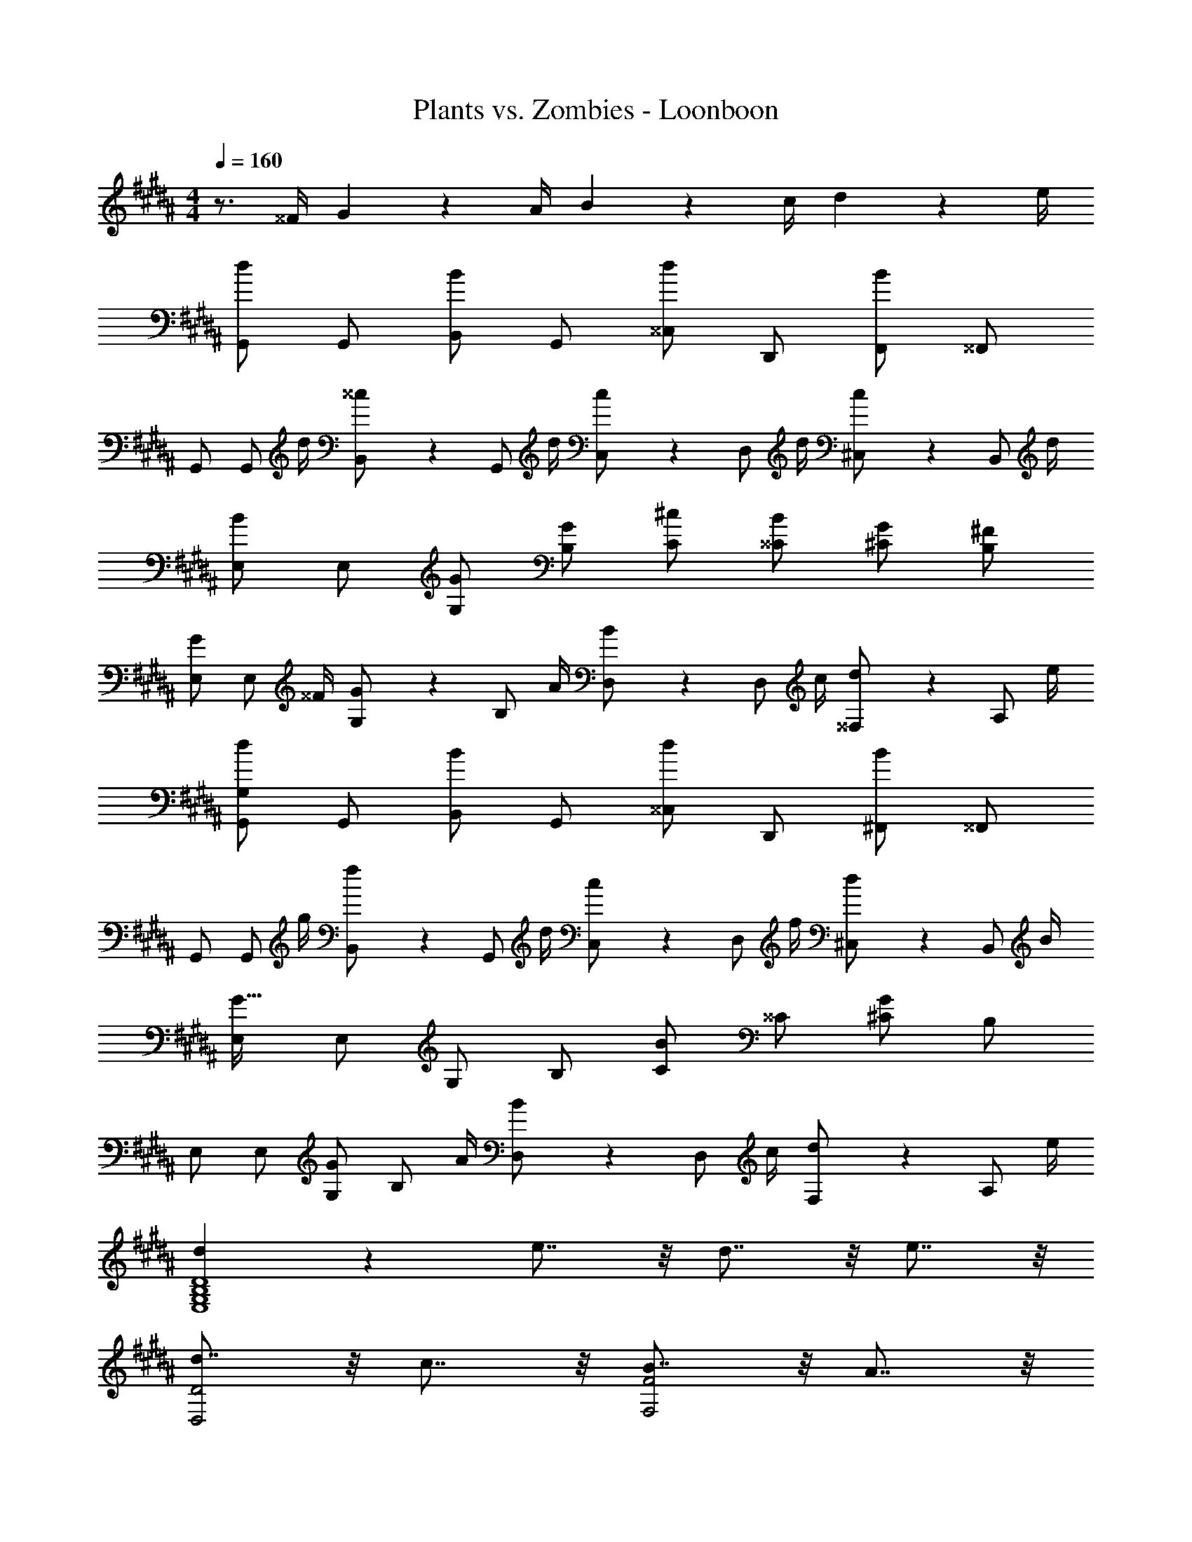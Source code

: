 X: 1
T: Plants vs. Zombies - Loonboon
Z: ABC Generated by Starbound Composer
L: 1/4
M: 4/4
Q: 1/4=160
K: B
z3/4 ^^F/4 G2/5 z7/20 A/4 B2/5 z7/20 c/4 d2/5 z7/20 e/4 
[G,,/2d9/14] G,,/2 [B,,/2B] G,,/2 [^^C,/2d] D,,/2 [F,,/2B] ^^F,,/2 
G,,/2 [z/4G,,/2] d/4 [^^c2/5B,,/2] z/10 [z/4G,,/2] d/4 [c2/5C,/2] z/10 [z/4D,/2] d/4 [c2/5^C,/2] z/10 [z/4B,,/2] d/4 
[E,/2B9/14] E,/2 [G,/2G/2] [B,/2G/2] [C/2^c/2] [^^C/2B/2] [^C/2G/2] [B,/2^F/2] 
[E,/2G/2] [z/4E,/2] ^^F/4 [G2/5G,/2] z/10 [z/4B,/2] A/4 [B2/5D,/2] z/10 [z/4D,/2] c/4 [d2/5^^F,/2] z/10 [z/4A,/2] e/4 
[G,/2G,,/2d9/14] G,,/2 [B,,/2B] G,,/2 [^^C,/2d] D,,/2 [^F,,/2B] ^^F,,/2 
G,,/2 [z/4G,,/2] g/4 [f2/5B,,/2] z/10 [z/4G,,/2] d/4 [c2/5C,/2] z/10 [z/4D,/2] f/4 [d2/5^C,/2] z/10 [z/4B,,/2] B/4 
[E,/2G47/32] E,/2 G,/2 B,/2 [C/2B] ^^C/2 [^C/2G] B,/2 
E,/2 E,/2 [G,/2G/2] [z/4B,/2] A/4 [B2/5D,/2] z/10 [z/4D,/2] c/4 [d2/5F,/2] z/10 [z/4A,/2] e/4 
[d9/14D4B,4G,4E,4] z5/14 e7/8 z/8 d7/8 z/8 e7/8 z/8 
[d7/8D2D,2] z/8 c7/8 z/8 [B7/8F2F,2] z/8 A7/8 z/8 
[B7/8G4G,4] z/8 c7/8 z/8 d7/8 z/8 B7/8 z/8 
[E,C,B,2G4] [E,C,] [E,C,G,2] [E,C,] 
[E,B,,e2E2] [E,B,,] [B,f2^F2] [E,B,,] 
[E,B,,g2G2] B, [G,E,b2B2] B, 
[A,,a4A4] [D,D,,] [F,F,,] [A,A,,] 
[d/2DD,] z/4 e/4 [c2/5CC,] z7/20 d/4 [B2/5B,B,,] z7/20 c/4 [A2/5A,A,,] z7/20 B/4 
[G,/2G,,/2G47/32d7/2] G,,/2 B,,/2 G,,/2 ^^C,/2 D,,/2 ^F,,/2 [^^c/6^^F,,/2] ^c/6 ^B/6 
[G,,/2=B67/18] [z/4G,,/2] d/4 [^^c2/5B,,/2] z/10 [z/4G,,/2] d/4 [c2/5C,/2] z/10 [z/4D,/2] d/4 [c2/5^C,/2] z/10 [z/4B,,/2] d/4 
[E,/2c9/14B9/14] E,/2 [G,/2G/2] [B,/2G/2] [C/2^c/2] [^^C/2B/2] [^C/2G/2] [B,/2F/2] 
[G2/5E,/2] z/10 [z/4E,/2] ^^F/4 [G2/5G,/2] z/10 [z/4B,/2] A/4 [B2/5D,/2] z/10 [z/4D,/2] c/4 [d2/5F,/2] z/10 [z/4A,/2] e/4 
[G,/2G,,/2G47/32d7/2] G,,/2 B,,/2 G,,/2 ^^C,/2 D,,/2 ^F,,/2 [^^c/6^^F,,/2] ^c/6 ^B/6 
[G,,/2=B67/18] [z/4G,,/2] g/4 [f2/5B,,/2] z/10 [z/4G,,/2] d/4 [c2/5C,/2] z/10 [z/4D,/2] f/4 [d2/5^C,/2] z/10 [z/4B,,/2] B/4 
[E,/2G47/32^^c47/32] E,/2 G,/2 B,/2 C/2 ^^C/2 ^C/2 B,/2 
E,/2 E,/2 [G,/2G/2] [z/4B,/2] A/4 [B2/5D,/2] z/10 [z/4D,/2] ^c/4 [d2/5F,/2] z/10 [z/4A,/2] e/4 
[d9/14D4B,4G,4E,4] z5/14 e7/8 z/8 d7/8 z/8 e7/8 z/8 
[d7/8D2D,2] z/8 c7/8 z/8 [B7/8F2F,2] z/8 A7/8 z/8 
[B7/8G4G,4] z/8 c7/8 z/8 d7/8 z/8 B7/8 z/8 
[E,C,B,2G4] [E,C,] [E,C,G,2] [E,C,] 
[E,B,,e2E2] [E,B,,] [B,f2^F2] [E,B,,] 
[E,B,,g2G2] B, [G,E,b2B2] B, 
[A,,a4A4] [D,D,,] [F,F,,] [A,A,,] 
[d7/16D/2D,/2] z9/16 d7/16 z9/16 d7/16 z9/16 d7/16 z9/16 
[e/2G3/2E3/2C3/2] d/2 e/2 [f/2C3/2A,3/2^F,3/2] g/2 a/2 b/2 g/2 
[a/2F3/2D3/2B,3/2] f/2 d/2 [c/2D3/2B,3/2G,3/2] d/2 f2/5 z3/5 f/2 
[g/2G3/2E3/2C3/2] e/2 c/2 [B/2A,3/2^^F,3/2D,3/2] A/2 d2/5 z3/5 A/2 
[B/2DB,G,] G/2 [D,/2D/2] [c2/5A,/2] z3/5 D,/2 [B,d] 
[e/2G3/2E3/2C3/2] d/2 e/2 [f/2C3/2A,3/2^F,3/2] g/2 a/2 b/2 g/2 
[a/2F3/2D3/2B,3/2] f/2 d/2 [c/2D3/2B,3/2G,3/2] d/2 f2/5 z3/5 f/2 
[g/2G3/2E3/2C3/2] e/2 c/2 [B/2A,3/2^^F,3/2D,3/2] A/2 d2/5 z3/5 A/2 
[G,7/8G,,7/8B7/8B,7/8] z/8 [G,7/8G,,7/8B7/8B,7/8] z/8 [G,7/8G,,7/8B7/8B,7/8] z/8 [G,7/8G,,7/8B7/8B,7/8] z/8 
[g/2G3/2E3/2C3/2] e/2 c/2 [B/2A,3/2F,3/2D,3/2] A/2 d2/5 z3/5 A/2 
[G,G,,bB] [G,G,,bB] [G,G,,bB] [G,G,,bB] 
[g/4G/4G,,4G,,,4] z/4 [b/4B/4] z/4 [^^c'/4^^c/4] z/4 [d'/4d/4] z/4 [e'/4e/4] z/4 [d'/4d/4] z/4 [b/4B/4] z/4 [g/5G/5] z3/10 
G/2 g/2 G/2 g/2 D,,/4 E,,/4 D,,/4 ^^C,,/4 D,,2/5 z3/5 
[g/4G/4G,,2G,,,4] z/4 [b/4B/4] z/4 [c'/4c/4] z/4 [d'/4d/4] z/4 [e'/4e/4G,,2] z/4 [d'/4d/4] z/4 [b/4B/4] z/4 [g/5G/5] z3/10 
G/2 g/2 G/2 g/2 D,,/4 E,,/4 D,,/4 C,,/4 D,,2/5 z3/5 
[G,/2B2] B,/2 ^^C/2 D/2 [E/2G] D/2 [B,/2B] G,2/5 z/10 
[A,/2A2] F,/2 ^E,/2 =E,2/5 z/10 [D,,/4D,/4] [E,,/4E,/4] [D,,/4D,/4] [C,,/4^^C,/4] [D,,2/5D,2/5] z3/5 
[G,/2B2] B,/2 C/2 D/2 [E/2^c] D/2 [B,/2B] G,2/5 z/10 
[A,/2A2] F,/2 ^E,/2 =E,2/5 z/10 [D,,/4D,/4] [E,,/4E,/4] [D,,/4D,/4] [C,,/4C,/4] [D,,2/5D,2/5] z3/5 
[G,,/2G/2] [D,,/2A/2] [G,,/2B] A,,/2 [B4/5B,,] z/5 [G,,G] 
[^C,/2c/2] [G,,/2d/2] [C,/2e] D,/2 [e4/5E,] z/5 [C,c] 
[d/2D,,4D,,,4] B/2 A/2 G/2 d/2 B/2 A/2 G/2 
[D/2D,2D,,2] A/2 G/2 ^^F/2 [D/2F,2F,,2] F/2 A/2 d/2 
[G,/2B2] B,/2 C/2 D/2 [E/2G] D/2 [B,/2B] G,2/5 z/10 
[A,/2A2] F,/2 ^E,/2 =E,2/5 z/10 [D,,/4D,/4] [E,,/4E,/4] [D,,/4D,/4] [C,,/4^^C,/4] [D,,2/5D,2/5] z3/5 
[G,/2B2] B,/2 C/2 D/2 [E/2c] D/2 [B,/2B] G,2/5 z/10 
[A,/2A2] F,/2 ^E,/2 =E,2/5 z/10 [D,,/4D,/4] [E,,/4E,/4] [D,,/4D,/4] [C,,/4C,/4] [D,,2/5D,2/5] z3/5 
[G,,/2G/2] [D,,/2A/2] [G,,/2B] A,,/2 [B4/5B,,] z/5 [G,,G] 
[^C,/2c/2] [G,,/2d/2] [C,/2e] D,/2 [e4/5E,] z/5 [C,c] 
[d/2D,,4D,,,4] B/2 A/2 G/2 d/2 B/2 A/2 G/2 
[D/2D,2D,,2] A/2 G/2 F/2 [D/2F,2F,,2] F/2 A/2 d/2 
